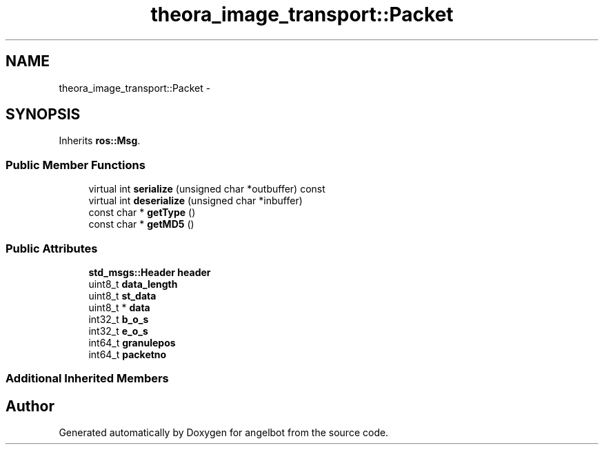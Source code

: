 .TH "theora_image_transport::Packet" 3 "Sat Jul 9 2016" "angelbot" \" -*- nroff -*-
.ad l
.nh
.SH NAME
theora_image_transport::Packet \- 
.SH SYNOPSIS
.br
.PP
.PP
Inherits \fBros::Msg\fP\&.
.SS "Public Member Functions"

.in +1c
.ti -1c
.RI "virtual int \fBserialize\fP (unsigned char *outbuffer) const "
.br
.ti -1c
.RI "virtual int \fBdeserialize\fP (unsigned char *inbuffer)"
.br
.ti -1c
.RI "const char * \fBgetType\fP ()"
.br
.ti -1c
.RI "const char * \fBgetMD5\fP ()"
.br
.in -1c
.SS "Public Attributes"

.in +1c
.ti -1c
.RI "\fBstd_msgs::Header\fP \fBheader\fP"
.br
.ti -1c
.RI "uint8_t \fBdata_length\fP"
.br
.ti -1c
.RI "uint8_t \fBst_data\fP"
.br
.ti -1c
.RI "uint8_t * \fBdata\fP"
.br
.ti -1c
.RI "int32_t \fBb_o_s\fP"
.br
.ti -1c
.RI "int32_t \fBe_o_s\fP"
.br
.ti -1c
.RI "int64_t \fBgranulepos\fP"
.br
.ti -1c
.RI "int64_t \fBpacketno\fP"
.br
.in -1c
.SS "Additional Inherited Members"


.SH "Author"
.PP 
Generated automatically by Doxygen for angelbot from the source code\&.
